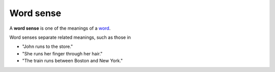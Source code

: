 
================================================================================
Word sense
================================================================================

A **word sense** is one of the meanings of a word_.

Word senses separate related meanings, such as those in

- "John runs to the store."
- "She runs her finger through her hair."
- "The train runs between Boston and New York."

.. _word: Word.html
